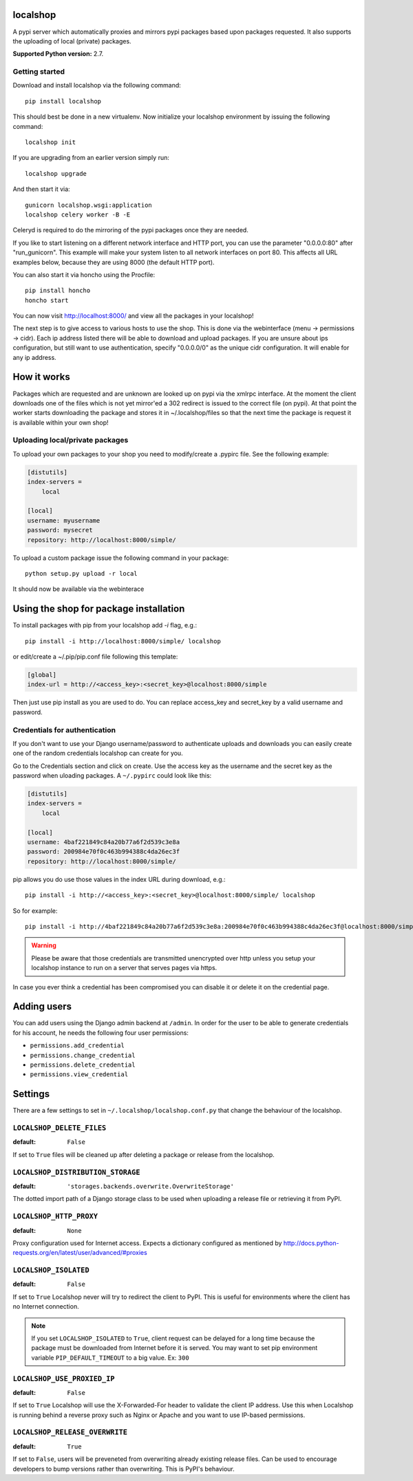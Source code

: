 localshop
=========

.. image:: https://pypip.in/version/localshop/badge.svg
    :target: https://pypi.python.org/pypi/localshop/
    :alt: Latest Version

.. image:: https://travis-ci.org/mvantellingen/localshop.svg?branch=develop
    :target: https://travis-ci.org/mvantellingen/localshop

.. image:: https://coveralls.io/repos/mvantellingen/localshop/badge.svg?branch=develop&cache=1
    :target: https://coveralls.io/r/mvantellingen/localshop?branch=develop

A pypi server which automatically proxies and mirrors pypi packages based
upon packages requested. It also supports the uploading of local (private)
packages.

**Supported Python version:** 2.7.

Getting started
---------------

Download and install localshop via the following command::

    pip install localshop

This should best be done in a new virtualenv. Now initialize your localshop
environment by issuing the following command::

    localshop init

If you are upgrading from an earlier version simply run::

    localshop upgrade

And then start it via::

    gunicorn localshop.wsgi:application
    localshop celery worker -B -E

Celeryd is required to do the mirroring of the pypi packages once they
are needed.

If you like to start listening on a different network interface and HTTP port, you can use the parameter "0.0.0.0:80" after "run_gunicorn". This example will make your system listen to all network interfaces on port 80. This affects all URL examples below, because they are using 8000 (the default HTTP port).

You can also start it via honcho using the Procfile::

    pip install honcho
    honcho start

You can now visit http://localhost:8000/ and view all the packages in your
localshop!

The next step is to give access to various hosts to use the shop. This
is done via the webinterface (menu -> permissions -> cidr). Each ip
address listed there will be able to download and upload packages.
If you are unsure about ips configuration, but still want to use authentication, specify "0.0.0.0/0" as the unique cidr configuration. It will enable for any ip address.


How it works
============

Packages which are requested and are unknown are looked up on pypi via the
xmlrpc interface.  At the moment the client downloads one of the files which
is not yet mirror'ed a 302 redirect is issued to the correct file (on pypi).
At that point the worker starts downloading the package and stores it in
~/.localshop/files so that the next time the package is request it is
available within your own shop!


Uploading local/private packages
--------------------------------

To upload your own packages to your shop you need to modify/create a .pypirc
file.  See the following example:

.. code-block:: ini

    [distutils]
    index-servers =
        local

    [local]
    username: myusername
    password: mysecret
    repository: http://localhost:8000/simple/

To upload a custom package issue the following command in your package::

    python setup.py upload -r local

It should now be available via the webinterace


Using the shop for package installation
=======================================

To install packages with pip from your localshop add `-i` flag, e.g.::

    pip install -i http://localhost:8000/simple/ localshop

or edit/create a ~/.pip/pip.conf file following this template:

.. code-block:: ini

    [global]
    index-url = http://<access_key>:<secret_key>@localhost:8000/simple

Then just use pip install as you are used to do.
You can replace access_key and secret_key by a valid username and password.

Credentials for authentication
------------------------------

If you don't want to use your Django username/password to authenticate
uploads and downloads you can easily create one of the random credentials
localshop can create for you.

Go to the Credentials section and click on create. Use the access key
as the username and the secret key as the password when uloading packages.
A ``~/.pypirc`` could look like this:

.. code-block:: ini

    [distutils]
    index-servers =
        local

    [local]
    username: 4baf221849c84a20b77a6f2d539c3e8a
    password: 200984e70f0c463b994388c4da26ec3f
    repository: http://localhost:8000/simple/

pip allows you do use those values in the index URL during download, e.g.::

    pip install -i http://<access_key>:<secret_key>@localhost:8000/simple/ localshop

So for example::

    pip install -i http://4baf221849c84a20b77a6f2d539c3e8a:200984e70f0c463b994388c4da26ec3f@localhost:8000/simple/ localshop

.. warning::

    Please be aware that those credentials are transmitted unencrypted over
    http unless you setup your localshop instance to run on a server that
    serves pages via https.

In case you ever think a credential has been compromised you can disable it
or delete it on the credential page.


Adding users
============

You can add users using the Django admin backend at ``/admin``. In order for the
user to be able to generate credentials for his account, he needs the following
four user permissions:

* ``permissions.add_credential``
* ``permissions.change_credential``
* ``permissions.delete_credential``
* ``permissions.view_credential``


Settings
========

There are a few settings to set in ``~/.localshop/localshop.conf.py`` that
change the behaviour of the localshop.

``LOCALSHOP_DELETE_FILES``
--------------------------

:default: ``False``

If set to ``True`` files will be cleaned up after deleting a package or
release from the localshop.

``LOCALSHOP_DISTRIBUTION_STORAGE``
----------------------------------

:default: ``'storages.backends.overwrite.OverwriteStorage'``

The dotted import path of a Django storage class to be used when uploading
a release file or retrieving it from PyPI.

``LOCALSHOP_HTTP_PROXY``
------------------------

:default: ``None``

Proxy configuration used for Internet access. Expects a dictionary configured
as mentioned by
http://docs.python-requests.org/en/latest/user/advanced/#proxies

``LOCALSHOP_ISOLATED``
----------------------

:default: ``False``

If set to ``True`` Localshop never will try to redirect the client to PyPI.
This is useful for environments where the client has no Internet connection.

.. note::
   If you set ``LOCALSHOP_ISOLATED`` to ``True``, client request can be delayed
   for a long time because the package must be downloaded from Internet before
   it is served. You may want to set pip environment variable
   ``PIP_DEFAULT_TIMEOUT`` to a big value. Ex: ``300``

``LOCALSHOP_USE_PROXIED_IP``
----------------------------

:default: ``False``

If set to ``True`` Localshop will use the X-Forwarded-For header to validate
the client IP address. Use this when Localshop is running behind a reverse
proxy such as Nginx or Apache and you want to use IP-based permissions.

``LOCALSHOP_RELEASE_OVERWRITE``
-------------------------------

:default: ``True``

If set to ``False``, users will be preveneted from overwriting already existing
release files. Can be used to encourage developers to bump versions rather than
overwriting. This is PyPI's behaviour.
